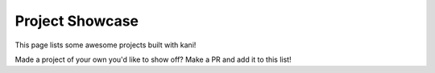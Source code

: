 Project Showcase
================
This page lists some awesome projects built with kani!

Made a project of your own you'd like to show off? Make a PR and add it to this list!